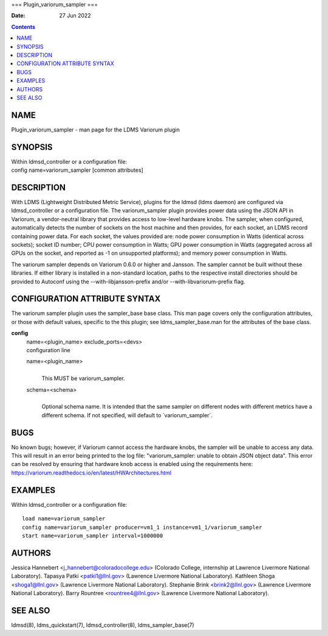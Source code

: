 ===
Plugin_variorum_sampler
===

:Date: 27 Jun 2022

.. contents::
   :depth: 3
..

NAME
====

Plugin_variorum_sampler - man page for the LDMS Variorum plugin

SYNOPSIS
========

| Within ldmsd_controller or a configuration file:
| config name=variorum_sampler [common attributes]

DESCRIPTION
===========

With LDMS (Lightweight Distributed Metric Service), plugins for the
ldmsd (ldms daemon) are configured via ldmsd_controller or a
configuration file. The variorum_sampler plugin provides power data
using the JSON API in Variorum, a vendor-neutral library that provides
access to low-level hardware knobs. The sampler, when configured,
automatically detects the number of sockets on the host machine and then
provides, for each socket, an LDMS record containing power data. For
each socket, the values provided are: node power consumption in Watts
(identical across sockets); socket ID number; CPU power consumption in
Watts; GPU power consumption in Watts (aggregated across all GPUs on the
socket, and reported as -1 on unsupported platforms); and memory power
consumption in Watts.

The variorum sampler depends on Variorum 0.6.0 or higher and Jansson.
The sampler cannot be built without these libraries. If either library
is installed in a non-standard location, paths to the respective install
directories should be provided to Autoconf using the
--with-libjansson-prefix and/or --with-libvariorum-prefix flag.

CONFIGURATION ATTRIBUTE SYNTAX
==============================

The variorum sampler plugin uses the sampler_base base class. This man
page covers only the configuration attributes, or those with default
values, specific to the this plugin; see ldms_sampler_base.man for the
attributes of the base class.

**config**
   | name=<plugin_name> exclude_ports=<devs>
   | configuration line

   name=<plugin_name>
      | 
      | This MUST be variorum_sampler.

   schema=<schema>
      | 
      | Optional schema name. It is intended that the same sampler on
        different nodes with different metrics have a different schema.
        If not specified, will default to \`variorum_sampler\`.

BUGS
====

No known bugs; however, if Variorum cannot access the hardware knobs,
the sampler will be unable to access any data. This will result in an
error being printed to the log file: "variorum_sampler: unable to obtain
JSON object data". This error can be resolved by ensuring that hardware
knob access is enabled using the requirements here:
https://variorum.readthedocs.io/en/latest/HWArchitectures.html

EXAMPLES
========

Within ldmsd_controller or a configuration file:

::

   load name=variorum_sampler
   config name=variorum_sampler producer=vm1_1 instance=vm1_1/variorum_sampler
   start name=variorum_sampler interval=1000000

AUTHORS
=======

Jessica Hannebert <j_hannebert@coloradocollege.edu> (Colorado College,
internship at Lawrence Livermore National Laboratory). Tapasya Patki
<patki1@llnl.gov> (Lawrence Livermore National Laboratory). Kathleen
Shoga <shoga1@llnl.gov> (Lawrence Livermore National Laboratory).
Stephanie Brink <brink2@llnl.gov> (Lawrence Livermore National
Laboratory). Barry Rountree <rountree4@llnl.gov> (Lawrence Livermore
National Laboratory).

SEE ALSO
========

ldmsd(8), ldms_quickstart(7), ldmsd_controller(8), ldms_sampler_base(7)

